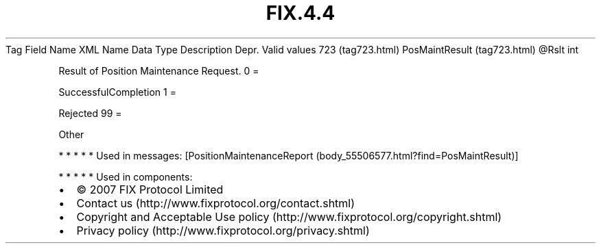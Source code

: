 .TH FIX.4.4 "" "" "Tag #723"
Tag
Field Name
XML Name
Data Type
Description
Depr.
Valid values
723 (tag723.html)
PosMaintResult (tag723.html)
\@Rslt
int
.PP
Result of Position Maintenance Request.
0
=
.PP
SuccessfulCompletion
1
=
.PP
Rejected
99
=
.PP
Other
.PP
   *   *   *   *   *
Used in messages:
[PositionMaintenanceReport (body_55506577.html?find=PosMaintResult)]
.PP
   *   *   *   *   *
Used in components:

.PD 0
.P
.PD

.PP
.PP
.IP \[bu] 2
© 2007 FIX Protocol Limited
.IP \[bu] 2
Contact us (http://www.fixprotocol.org/contact.shtml)
.IP \[bu] 2
Copyright and Acceptable Use policy (http://www.fixprotocol.org/copyright.shtml)
.IP \[bu] 2
Privacy policy (http://www.fixprotocol.org/privacy.shtml)
